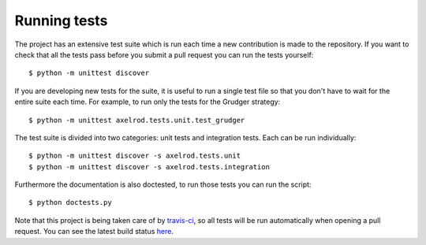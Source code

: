 Running tests
=============

The project has an extensive test suite which is run each time a new
contribution is made to the repository.  If you want to check that all the tests
pass before you submit a pull request you can run the tests yourself::

    $ python -m unittest discover

If you are developing new tests for the suite, it is useful to run a single test
file so that you don't have to wait for the entire suite each time.  For
example, to run only the tests for the Grudger strategy::

    $ python -m unittest axelrod.tests.unit.test_grudger

The test suite is divided into two categories: unit tests and integration tests.
Each can be run individually::

    $ python -m unittest discover -s axelrod.tests.unit
    $ python -m unittest discover -s axelrod.tests.integration

Furthermore the documentation is also doctested, to run those tests you can run
the script::

    $ python doctests.py

Note that this project is being taken care of by `travis-ci
<https://travis-ci.org/>`_, so all tests will be run automatically when opening
a pull request.  You can see the latest build status `here
<https://travis-ci.org/Axelrod-Python/Axelrod>`_.
